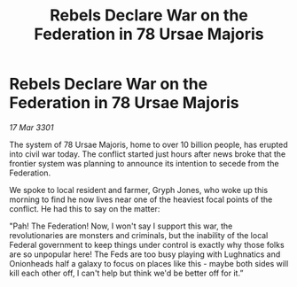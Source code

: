:PROPERTIES:
:ID:       57f0a6bf-72ae-475d-aacb-bb2597b36fd2
:END:
#+title: Rebels Declare War on the Federation in 78 Ursae Majoris
#+filetags: :Federation:3301:galnet:

* Rebels Declare War on the Federation in 78 Ursae Majoris

/17 Mar 3301/

The system of 78 Ursae Majoris, home to over 10 billion people, has erupted into civil war today. The conflict started just hours after news broke that the frontier system was planning to announce its intention to secede from the Federation.  

We spoke to local resident and farmer, Gryph Jones, who woke up this morning to find he now lives near one of the heaviest focal points of the conflict. He had this to say on the matter: 

"Pah! The Federation! Now, I won't say I support this war, the revolutionaries are monsters and criminals, but the inability of the local Federal government to keep things under control is exactly why those folks are so unpopular here! The Feds are too busy playing with Lughnatics and Onionheads half a galaxy to focus on places like this - maybe both sides will kill each other off, I can't help but think we'd be better off for it.”
